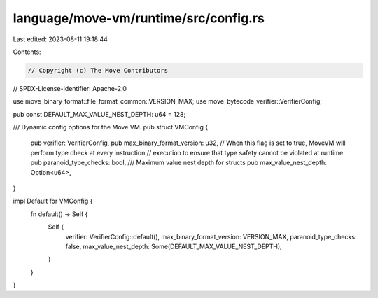 language/move-vm/runtime/src/config.rs
======================================

Last edited: 2023-08-11 19:18:44

Contents:

.. code-block:: rs

    // Copyright (c) The Move Contributors
// SPDX-License-Identifier: Apache-2.0

use move_binary_format::file_format_common::VERSION_MAX;
use move_bytecode_verifier::VerifierConfig;

pub const DEFAULT_MAX_VALUE_NEST_DEPTH: u64 = 128;

/// Dynamic config options for the Move VM.
pub struct VMConfig {
    pub verifier: VerifierConfig,
    pub max_binary_format_version: u32,
    // When this flag is set to true, MoveVM will perform type check at every instruction
    // execution to ensure that type safety cannot be violated at runtime.
    pub paranoid_type_checks: bool,
    /// Maximum value nest depth for structs
    pub max_value_nest_depth: Option<u64>,
}

impl Default for VMConfig {
    fn default() -> Self {
        Self {
            verifier: VerifierConfig::default(),
            max_binary_format_version: VERSION_MAX,
            paranoid_type_checks: false,
            max_value_nest_depth: Some(DEFAULT_MAX_VALUE_NEST_DEPTH),
        }
    }
}


